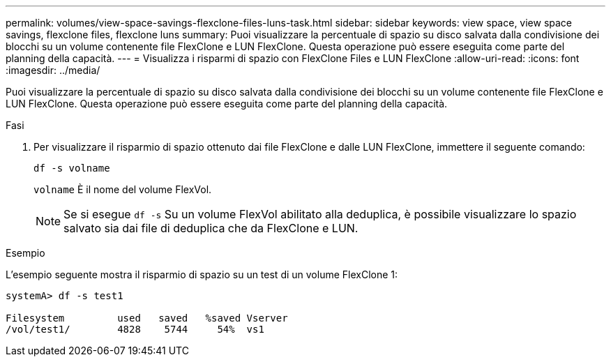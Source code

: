 ---
permalink: volumes/view-space-savings-flexclone-files-luns-task.html 
sidebar: sidebar 
keywords: view space, view space savings, flexclone files, flexclone luns 
summary: Puoi visualizzare la percentuale di spazio su disco salvata dalla condivisione dei blocchi su un volume contenente file FlexClone e LUN FlexClone. Questa operazione può essere eseguita come parte del planning della capacità. 
---
= Visualizza i risparmi di spazio con FlexClone Files e LUN FlexClone
:allow-uri-read: 
:icons: font
:imagesdir: ../media/


[role="lead"]
Puoi visualizzare la percentuale di spazio su disco salvata dalla condivisione dei blocchi su un volume contenente file FlexClone e LUN FlexClone. Questa operazione può essere eseguita come parte del planning della capacità.

.Fasi
. Per visualizzare il risparmio di spazio ottenuto dai file FlexClone e dalle LUN FlexClone, immettere il seguente comando:
+
`df -s volname`

+
`volname` È il nome del volume FlexVol.

+
[NOTE]
====
Se si esegue `df -s` Su un volume FlexVol abilitato alla deduplica, è possibile visualizzare lo spazio salvato sia dai file di deduplica che da FlexClone e LUN.

====


.Esempio
L'esempio seguente mostra il risparmio di spazio su un test di un volume FlexClone 1:

[listing]
----
systemA> df -s test1

Filesystem         used   saved   %saved Vserver
/vol/test1/        4828    5744     54%  vs1
----